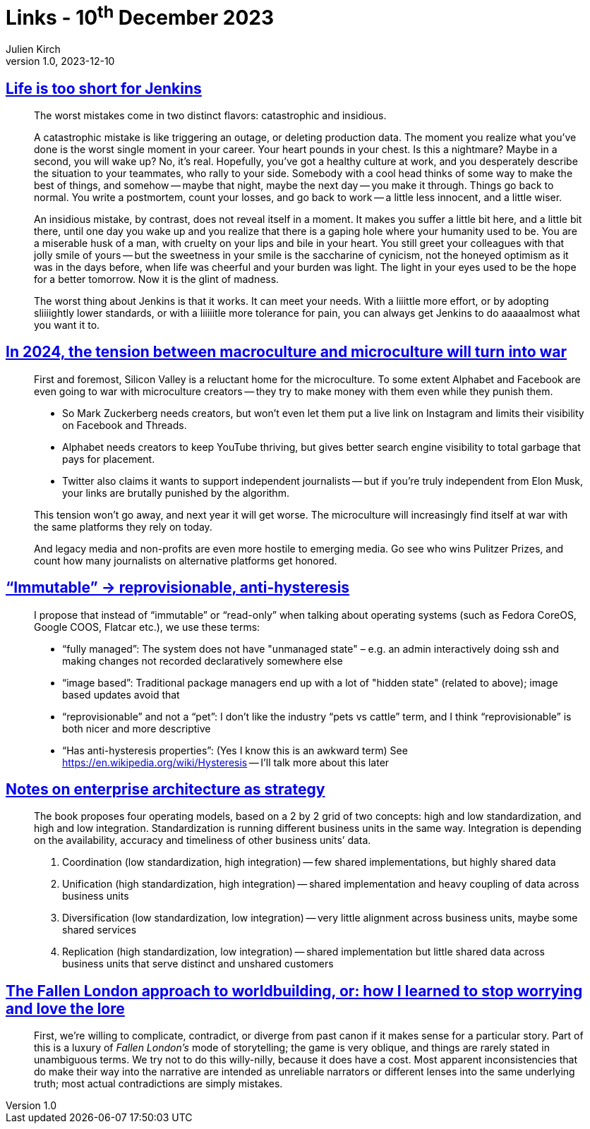 = Links - 10^th^ December 2023
Julien Kirch
v1.0, 2023-12-10
:article_lang: en
:figure-caption!:
:article_description: Insidious mistakes, Jenkins, macroculture vs microculture, replacing immutable, standardization & integration, Fallen London lore

== link:http://twitchard.github.io/posts/2019-06-21-life-is-too-short-for-jenkins.html[Life is too short for Jenkins]

[quote]
____
The worst mistakes come in two distinct flavors: catastrophic and insidious.

A catastrophic mistake is like triggering an outage, or deleting production data. The moment you realize what you`'ve done is the worst single moment in your career. Your heart pounds in your chest. Is this a nightmare? Maybe in a second, you will wake up? No, it`'s real. Hopefully, you`'ve got a healthy culture at work, and you desperately describe the situation to your teammates, who rally to your side. Somebody with a cool head thinks of some way to make the best of things, and somehow -- maybe that night, maybe the next day -- you make it through. Things go back to normal. You write a postmortem, count your losses, and go back to work -- a little less innocent, and a little wiser.

An insidious mistake, by contrast, does not reveal itself in a moment. It makes you suffer a little bit here, and a little bit there, until one day you wake up and you realize that there is a gaping hole where your humanity used to be. You are a miserable husk of a man, with cruelty on your lips and bile in your heart. You still greet your colleagues with that jolly smile of yours -- but the sweetness in your smile is the saccharine of cynicism, not the honeyed optimism as it was in the days before, when life was cheerful and your burden was light. The light in your eyes used to be the hope for a better tomorrow. Now it is the glint of madness.
____

[quote]
____
The worst thing about Jenkins is that it works. It can meet your needs. With a liiittle more effort, or by adopting sliiiightly lower standards, or with a liiiiitle more tolerance for pain, you can always get Jenkins to do aaaaalmost what you want it to.
____

== link:https://www.honest-broker.com/p/in-2024-the-tension-between-macroculture[In 2024, the tension between macroculture and microculture will turn into war]

[quote]
____
First and foremost, Silicon Valley is a reluctant home for the microculture. To some extent Alphabet and Facebook are even going to war with microculture creators -- they try to make money with them even while they punish them.

* So Mark Zuckerberg needs creators, but won`'t even let them put a live link on Instagram and limits their visibility on Facebook and Threads.
* Alphabet needs creators to keep YouTube thriving, but gives better search engine visibility to total garbage that pays for placement.
* Twitter also claims it wants to support independent journalists -- but if you`'re truly independent from Elon Musk, your links are brutally punished by the algorithm.

This tension won`'t go away, and next year it will get worse. The microculture will increasingly find itself at war with the same platforms they rely on today.

And legacy media and non-profits are even more hostile to emerging media. Go see who wins Pulitzer Prizes, and count how many journalists on alternative platforms get honored.
____


== link:https://blog.verbum.org/2020/08/22/immutable-→-reprovisionable-anti-hysteresis/["`Immutable`" → reprovisionable, anti-hysteresis]

[quote]
____
I propose that instead of "`immutable`" or "`read-only`" when talking about operating systems (such as Fedora CoreOS, Google COOS, Flatcar etc.), we use these terms:

* "`fully managed`": The system does not have "unmanaged state" – e.g. an admin interactively doing ssh and making changes not recorded declaratively somewhere else
* "`image based`": Traditional package managers end up with a lot of "hidden state" (related to above); image based updates avoid that
* "`reprovisionable`" and not a "`pet`": I don`'t like the industry "`pets vs cattle`" term, and I think "`reprovisionable`" is both nicer and more descriptive
* "`Has anti-hysteresis properties`": (Yes I know this is an awkward term) See link:https://en.wikipedia.org/wiki/Hysteresis[https://en.wikipedia.org/wiki/Hysteresis] -- I`'ll talk more about this later
____

== link:https://lethain.com/notes-on-enterprise-architecture-as-strategy/[Notes on enterprise architecture as strategy]

[quote]
____
The book proposes four operating models, based on a 2 by 2 grid of two concepts: high and low standardization, and high and low integration. Standardization is running different business units in the same way. Integration is depending on the availability, accuracy and timeliness of other business units`' data.

. Coordination (low standardization, high integration) -- few shared implementations, but highly shared data
. Unification (high standardization, high integration) -- shared implementation and heavy coupling of data across business units
. Diversification (low standardization, low integration) -- very little alignment across business units, maybe some shared services
. Replication (high standardization, low integration) -- shared implementation but little shared data across business units that serve distinct and unshared customers
____

== link:https://cohost.org/bruno/post/3811943-the-fallen-london-ap[The Fallen London approach to worldbuilding, or: how I learned to stop worrying and love the lore]

[quote]
____
First, we`'re willing to complicate, contradict, or diverge from past canon if it makes sense for a particular story. Part of this is a luxury of _Fallen London`'s_ mode of storytelling; the game is very oblique, and things are rarely stated in unambiguous terms. We try not to do this willy-nilly, because it does have a cost. Most apparent inconsistencies that do make their way into the narrative are intended as unreliable narrators or different lenses into the same underlying truth; most actual contradictions are simply mistakes.
____
